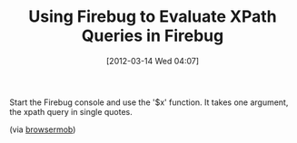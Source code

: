 #+POSTID: 6209
#+DATE: [2012-03-14 Wed 04:07]
#+OPTIONS: toc:nil num:nil todo:nil pri:nil tags:nil ^:nil TeX:nil
#+CATEGORY: Link
#+TAGS: Firebug, Javascript, Programming Language, Selenium, XPath
#+TITLE: Using Firebug to Evaluate XPath Queries in Firebug

Start the Firebug console and use the '$x' function. It takes one argument, the xpath query in single quotes.

(via [[http://blog.browsermob.com/2009/04/test-your-selenium-xpath-easily-with-firebug/][browsermob]])



